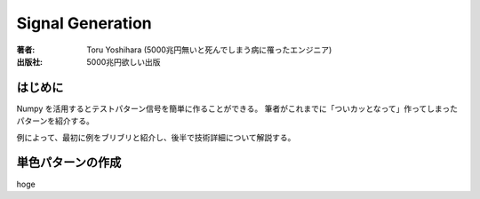 ====================
Signal Generation
====================

:著者: Toru Yoshihara (5000兆円無いと死んでしまう病に罹ったエンジニア)
:出版社: 5000兆円欲しい出版

はじめに
-----------
Numpy を活用するとテストパターン信号を簡単に作ることができる。
筆者がこれまでに「ついカッとなって」作ってしまったパターンを紹介する。

例によって、最初に例をブリブリと紹介し、後半で技術詳細について解説する。


単色パターンの作成
----------------------
hoge
